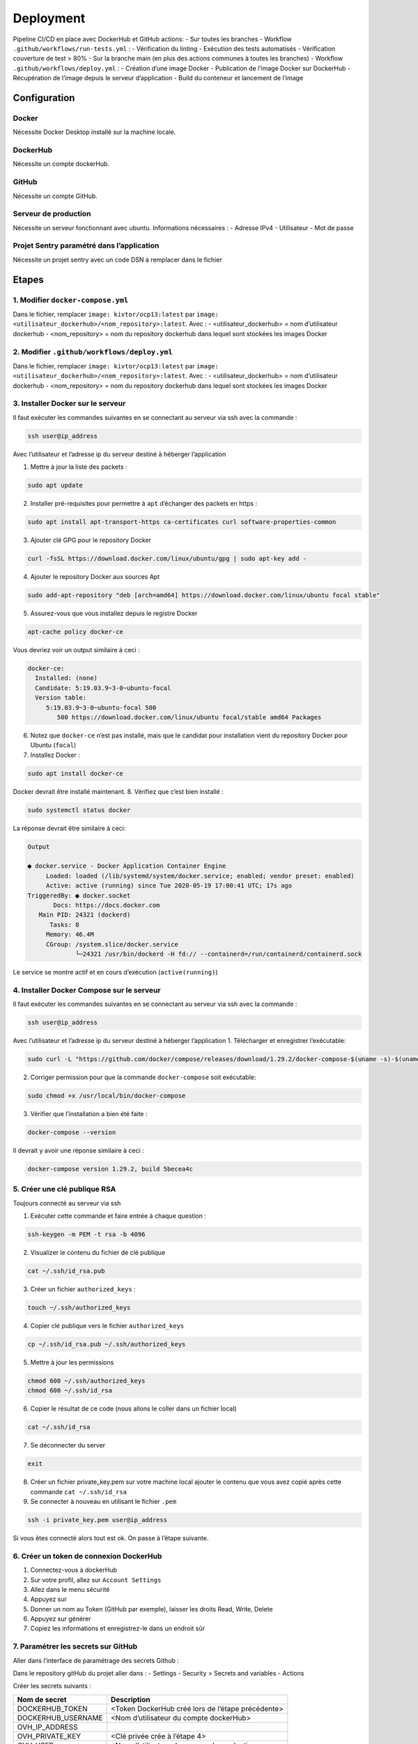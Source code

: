 Deployment
==========

Pipeline CI/CD en place avec DockerHub et GitHub actions: - Sur toutes
les branches - Workflow ``.github/workflows/run-tests.yml`` : -
Vérification du linting - Exécution des tests automatisés - Vérification
couverture de test > 80% - Sur la branche main (en plus des actions
communes à toutes les branches) - Workflow
``.github/workflows/deploy.yml`` : - Création d’une image Docker -
Publication de l’image Docker sur DockerHub - Récupération de l’image
depuis le serveur d’application - Build du conteneur et lancement de
l’image

Configuration
~~~~~~~~~~~~~

Docker
^^^^^^

Nécessite Docker Desktop installé sur la machine locale.

DockerHub
^^^^^^^^^

Nécessite un compte dockerHub.

GitHub
^^^^^^

Nécessite un compte GitHub.

Serveur de production
^^^^^^^^^^^^^^^^^^^^^

Nécessite un serveur fonctionnant avec ubuntu. Informations nécessaires
: - Adresse IPv4 - Utilisateur - Mot de passe

Projet Sentry paramétré dans l’application
^^^^^^^^^^^^^^^^^^^^^^^^^^^^^^^^^^^^^^^^^^

Nécessite un projet sentry avec un code DSN à remplacer dans le fichier

Etapes
~~~~~~

1. Modifier ``docker-compose.yml``
^^^^^^^^^^^^^^^^^^^^^^^^^^^^^^^^^^

Dans le fichier, remplacer ``image: kivtor/ocp13:latest`` par
``image: <utilisateur_dockerhub>/<nom_repository>:latest``.
Avec :
- <utilisateur_dockerhub> = nom d’utilisateur dockerhub
- <nom_repository> = nom du repository dockerhub dans lequel sont stockées les images Docker

2. Modifier ``.github/workflows/deploy.yml``
^^^^^^^^^^^^^^^^^^^^^^^^^^^^^^^^^^^^^^^^^^^^

Dans le fichier, remplacer ``image: kivtor/ocp13:latest`` par
``image: <utilisateur_dockerhub>/<nom_repository>:latest``.
Avec :
- <utilisateur_dockerhub> = nom d’utilisateur dockerhub
- <nom_repository> = nom du repository dockerhub dans lequel sont stockées les images Docker

3. Installer Docker sur le serveur
^^^^^^^^^^^^^^^^^^^^^^^^^^^^^^^^^^

Il faut exécuter les commandes suivantes en se connectant au serveur via
ssh avec la commande :

.. code:: bash

   ssh user@ip_address

Avec l’utilisateur et l’adresse ip du serveur destiné à héberger
l’application

1. Mettre à jour la liste des packets :

.. code:: bash

   sudo apt update

2. Installer pré-requisites pour permettre à ``apt`` d’échanger des
   packets en https :

.. code:: bash

   sudo apt install apt-transport-https ca-certificates curl software-properties-common

3. Ajouter clé GPG pour le repository Docker

.. code:: bash

   curl -fsSL https://download.docker.com/linux/ubuntu/gpg | sudo apt-key add -

4. Ajouter le repository Docker aux sources Apt

.. code:: bash

   sudo add-apt-repository "deb [arch=amd64] https://download.docker.com/linux/ubuntu focal stable"

5. Assurez-vous que vous installez depuis le registre Docker

.. code:: bash

   apt-cache policy docker-ce

Vous devriez voir un output similaire à ceci :

.. code:: bash

   docker-ce:
     Installed: (none)
     Candidate: 5:19.03.9~3-0~ubuntu-focal
     Version table:
        5:19.03.9~3-0~ubuntu-focal 500
           500 https://download.docker.com/linux/ubuntu focal/stable amd64 Packages

6. Notez que ``docker-ce`` n’est pas installé, mais que le candidat pour
   installation vient du repository Docker pour Ubuntu (``focal``)
7. Installez Docker :

.. code:: bash

   sudo apt install docker-ce

Docker devrait être installé maintenant. 8. Vérifiez que c’est bien
installé :

.. code:: bash

   sudo systemctl status docker

La réponse devrait être similaire à ceci:

.. code:: bash

   Output

   ● docker.service - Docker Application Container Engine
        Loaded: loaded (/lib/systemd/system/docker.service; enabled; vendor preset: enabled)
        Active: active (running) since Tue 2020-05-19 17:00:41 UTC; 17s ago
   TriggeredBy: ● docker.socket
          Docs: https://docs.docker.com
      Main PID: 24321 (dockerd)
         Tasks: 8
        Memory: 46.4M
        CGroup: /system.slice/docker.service
                └─24321 /usr/bin/dockerd -H fd:// --containerd=/run/containerd/containerd.sock

Le service se montre actif et en cours d’exécution (``active(running)``)

4. Installer Docker Compose sur le serveur
^^^^^^^^^^^^^^^^^^^^^^^^^^^^^^^^^^^^^^^^^^

Il faut exécuter les commandes suivantes en se connectant au serveur via
ssh avec la commande :

.. code:: bash

   ssh user@ip_address

Avec l’utilisateur et l’adresse ip du serveur destiné à héberger
l’application 1. Télécharger et enregistrer l’exécutable:

.. code:: bash

   sudo curl -L "https://github.com/docker/compose/releases/download/1.29.2/docker-compose-$(uname -s)-$(uname -m)" -o /usr/local/bin/docker-compose

2. Corriger permission pour que la commande ``docker-compose`` soit
   exécutable:

.. code:: bash

   sudo chmod +x /usr/local/bin/docker-compose

3. Vérifier que l’installation a bien été faite :

.. code:: bash

   docker-compose --version

Il devrait y avoir une réponse similaire à ceci :

.. code:: bash

   docker-compose version 1.29.2, build 5becea4c

5. Créer une clé publique RSA
^^^^^^^^^^^^^^^^^^^^^^^^^^^^^

Toujours connecté au serveur via ssh

1. Exécuter cette commande et faire entrée à chaque question :

.. code:: bash

   ssh-keygen -m PEM -t rsa -b 4096

2. Visualizer le contenu du fichier de clé publique

.. code:: bash

   cat ~/.ssh/id_rsa.pub

3. Créer un fichier ``authorized_keys`` :

.. code:: bash

   touch ~/.ssh/authorized_keys

4. Copier clé publique vers le fichier ``authorized_keys``

.. code:: bash

   cp ~/.ssh/id_rsa.pub ~/.ssh/authorized_keys

5. Mettre à jour les permissions

.. code:: bash

   chmod 600 ~/.ssh/authorized_keys
   chmod 600 ~/.ssh/id_rsa

6. Copier le résultat de ce code (nous allons le coller dans un fichier
   local)

.. code:: bash

   cat ~/.ssh/id_rsa

7. Se déconnecter du server

.. code:: bash

   exit

8. Créer un fichier private_key.pem sur votre machine local ajouter le
   contenu que vous avez copié après cette commande
   ``cat ~/.ssh/id_rsa``
9. Se connecter à nouveau en utilisant le fichier ``.pem``

.. code:: bash

   ssh -i private_key.pem user@ip_address

Si vous êtes connecté alors tout est ok. On passe à l’étape suivante.

6. Créer un token de connexion DockerHub
^^^^^^^^^^^^^^^^^^^^^^^^^^^^^^^^^^^^^^^^

1. Connectez-vous à dockerHub
2. Sur votre profil, allez sur ``Account Settings``
3. Allez dans le menu sécurité
4. Appuyez sur |img.png|
5. Donner un nom au Token (GitHub par exemple), laisser les droits Read,
   Write, Delete
6. Appuyez sur générer
7. Copiez les informations et enregistrez-le dans un endroit sûr

7. Paramétrer les secrets sur GitHub
^^^^^^^^^^^^^^^^^^^^^^^^^^^^^^^^^^^^

Aller dans l’interface de paramétrage des secrets Github :

Dans le repository gitHub du projet aller dans :
- Settings
- Security > Secrets and variables
- Actions

Créer les secrets suivants :

+--------------------+------------------------------------------------------+
| Nom de secret      | Description                                          |
+====================+======================================================+
| DOCKERHUB_TOKEN    | <Token DockerHub créé lors de l’étape précédente>    |
+--------------------+------------------------------------------------------+
| DOCKERHUB_USERNAME | <Nom d’utilisateur du compte dockerHub>              |
+--------------------+------------------------------------------------------+
| OVH_IP_ADDRESS     |                                                      |
+--------------------+------------------------------------------------------+
| OVH_PRIVATE_KEY    | <Clé privée crée à l’étape 4>                        |
+--------------------+------------------------------------------------------+
| OVH_USER           | <Nom d’utilisateur du serveur de production>         |
+--------------------+------------------------------------------------------+
| SECRET_KEY         | <Secret key de l’application Django du fichier .env> |
+--------------------+------------------------------------------------------+
| SENTRY_DSN         | <Code DSN de connexion à Sentry du fichier .env>     |
+--------------------+------------------------------------------------------+

8. Testez les workflow :
^^^^^^^^^^^^^^^^^^^^^^^^

-  Faites une modification de code dans une branche non main et commitez
   et pushez votre code vers GitHub → le workflow de vérification de
   linting, tests automatisés et couverture de code s’exécute
-  Faites une modification de code dans une branche main, commitez et
   pushez le code vers GitHub → s’éxecutent dans GitHub actions :

   -  Le workflow de vérification de code
   -  Le workflow de livraison continue → Votre application s’exécute
      dans votre serveur de production

.. |img.png| image:: ../img.png